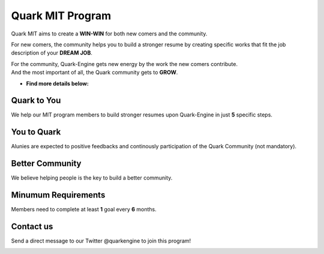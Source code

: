 +++++++++++++++++
Quark MIT Program
+++++++++++++++++

Quark MIT aims to create a **WIN-WIN** for both new comers and the community. 

For new comers, the community helps you to build a stronger resume 
by creating specific works that fit the job description of your **DREAM JOB**.

| For the community, Quark-Engine gets new energy by the work the new comers contribute. 
| And the most important of all, the Quark community gets to **GROW**.

- **Find more details below:**

.. image:: https://i.imgur.com/XNwGYEN.png

Quark to You
-------------

We help our MIT program members to build stronger resumes upon Quark-Engine in just **5** specific steps.

.. image:: https://i.imgur.com/1Qlf03U.png

You to Quark
-------------

Alunies are expected to positive feedbacks and continously participation of the Quark Community (not mandatory).

.. image:: https://i.imgur.com/xknY1Jc.png

Better Community
-----------------

We believe helping people is the key to build a better community.

.. image:: https://i.imgur.com/kIJBqOn.png

Minumum Requirements
---------------------

Members need to complete at least **1** goal every **6** months.

.. image:: https://i.imgur.com/LxAVUcE.png

Contact us
----------

Send a direct message to our Twitter @quarkengine to join this program!

.. image:: https://i.imgur.com/762fgld.png